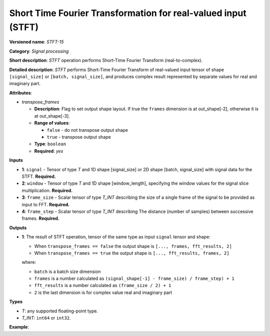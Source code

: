 .. {#openvino_docs_ops_signals_STFT_15}

Short Time Fourier Transformation for real-valued input (STFT)
==============================================================


.. meta::
  :description: Learn about STFT-15 - a signal processing operation

**Versioned name**: *STFT-15*

**Category**: *Signal processing*

**Short description**: *STFT* operation performs Short-Time Fourier Transform (real-to-complex).


**Detailed description**: *STFT* performs Short-Time Fourier Transform of real-valued input tensor of shape ``[signal_size]`` or ``[batch, signal_size]``, and produces complex result represented by separate values for real and imaginary part.


**Attributes**:

* *transpose_frames*

  * **Description**: Flag to set output shape layout. If true the ``frames`` dimension is at out_shape[-2], otherwise it is at out_shape[-3].
  * **Range of values**:

    * ``false`` - do not transpose output shape
    * ``true`` - transpose output shape
  * **Type**: ``boolean``
  * **Required**: *yes*

**Inputs**

*   **1**: ``signal`` - Tensor of type *T* and 1D shape [signal_size] or 2D shape [batch, signal_size] with signal data for the STFT. **Required.**
*   **2**: ``window`` - Tensor of type *T* and 1D shape [window_length], specifying the window values for the signal slice multiplication. **Required.**
*   **3**: ``frame_size`` - Scalar tensor of type *T_INT* describing the size of a single frame of the signal to be provided as input to FFT. **Required.**
*   **4**: ``frame_step`` - Scalar tensor of type *T_INT* describing The distance (number of samples) between successive frames. **Required.**


**Outputs**

*   **1**: The result of STFT operation, tensor of the same type as input ``signal`` tensor and shape:

    + When ``transpose_frames == false`` the output shape is ``[..., frames, fft_results, 2]``
    + When ``transpose_frames == true`` the output shape is ``[..., fft_results, frames, 2]``

    where:

    + ``batch`` is a batch size dimension
    + ``frames`` is a number calculated as ``(signal_shape[-1] - frame_size) / frame_step) + 1``
    + ``fft_results`` is a number calculated as ``(frame_size / 2) + 1``
    + ``2`` is the last dimension is for complex value real and imaginary part


**Types**

* *T*: any supported floating-point type.

* *T_INT*: ``int64`` or ``int32``.


**Example**:

.. code-block:: xml
   :force:

    <layer ... type="STFT" ... >
        <input>
            <port id="0">
                <dim>2</dim>
                <dim>48</dim>
            </port>
            <port id="1">
                <dim>8</dim>
            </port>
            <port id="2"></port>
            <port id="3"></port>
        <output>
            <port id="2">
                <dim>2</dim>
                <dim>9</dim>
                <dim>9</dim>
                <dim>2</dim>
            </port>
        </output>
    </layer>
